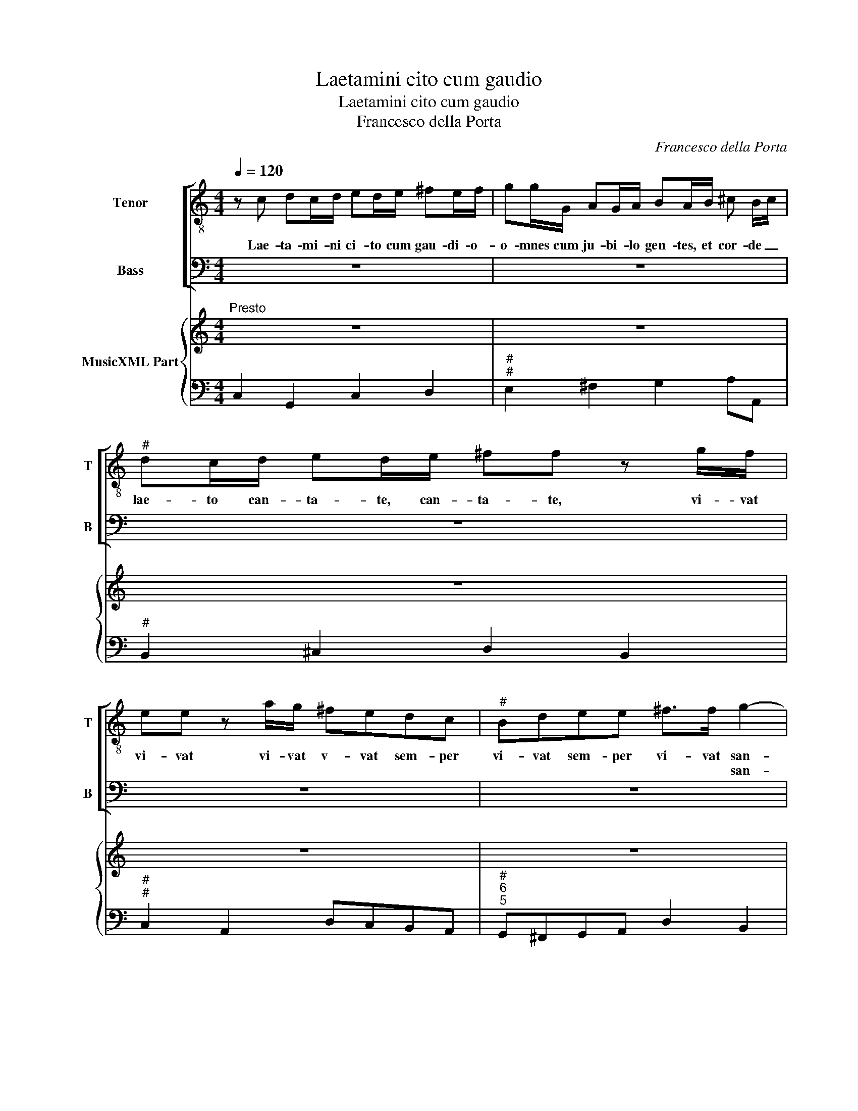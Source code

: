 X:1
T:Laetamini cito cum gaudio
T:Laetamini cito cum gaudio
T:Francesco della Porta
C:Francesco della Porta
%%score [ 1 2 ] { 3 | 4 }
L:1/8
Q:1/4=120
M:4/4
K:C
V:1 treble-8 nm="Tenor" snm="T"
V:2 bass nm="Bass" snm="B"
V:3 treble nm="MusicXML Part"
V:4 bass 
V:1
 z c dc/d/ ed/e/ ^fe/f/ | gg/G/ AG/A/ BA/B/ ^c B/c/ |"^#" dc/d/ ed/e/ ^ff z g/f/ | %3
w: Lae- ta- mi- ni ci- to cum gau- di- o-|o- mnes cum ju- bi- lo gen- tes, et cor- de _|lae- to can- ta- te, can- ta- te, vi- vat|
w: |||
 ee z a/g/ ^fedc |"^#" Bdee ^f>f g2- | g2 AA A4 | G2 z2 z g/g/ ee | z d/c/ BB z d/c/ BB | %8
w: vi- vat vi- vat v- vat sem- per|vi- vat sem- per vi- vat san-|* cta N _|_ vi- vat vi- vat|sem- per vi- vat sem- per vi- vat|
w: |* * * * * * san-|* ctus N _|_||
 z c dc/d/ ed/e/ ^fe/f/ | gg/G/ AG/A/ BA/B/ ^c B/c/ | dc/d/ ed/e/ ^ff z d/c/ | %11
w: lae- ta- mi- ni ci- to cum gau- di- o|o- mnes cum ju- bi- lo gen- tes et cor- de _|lae- to can- ta- te, can- ta- te, vi- vat|
w: |||
 BB z g/f/ ed z c/B/ | Acdd ee/c/ dc/d/ | ed/e/ ^fe/f/ gg/G/ AG/A/ | BA/B/ ^c B/c/ dc/d/ ed/e/ | %15
w: vi- vat vi- vat vi- vat sem- per|vi- vat sem- per vi- vat, lae- ta- mi- ni|ci- to cum gau- di- o o- mnes cum ju- bi- lo|gen- tes et cor- de _ lae- to can- ta- te, can-|
w: ||||
 ^fe/f/ ^gf/g/ aa z e/d/ |"^#" ^cc z ^f/e/ dd z g/f/ | edcB AA z d/c/ | BB z g/f/ edcB | %19
w: ta- te, can- ta- te, can- ta- te, vi- vat|vi- vat vi- vat vi- vat vi- vat|vi- vat sem- pervi- vi- vat sem- per|vi- vat vi- vat vi- vat sem- per|
w: ||||
 Acdd ee g2- | g2 dd d4 | c4 e2 z e | aeag ^f>f f2 | z ^fff bffe | ^g>g g2 e2 z e/d/ | %25
w: sem- per sem- per vi- vat san-|* cta N _|. O, o|ca- ra coe- li gau- di- a|O ve- ra, ve- ra ter- ra|glo- ri- a, O, O- tri-|
w: * * * * * * san-|* ctus N _|_ _||||
 ^ced=c B3 A |"^#" A2 z a/g/ ^f2 gf | e3 d d2 z d/c/ | BB z b/a/ g3 a/g/ | ^f3 e e2 g2- | %30
w: um- phus ad- mi- ra- bi-|lis, O fes- ti- na so-|lem- ni- tas, O so-|lem- nis, O so- lem- nis fes-|ti- vi- tas san-|
w: ||||* * * san-|
 g2 fe d4 ||[M:3/4]"^Presto""^#" c4 z2 | z6 |"^#" z6 | z6 | z6 | z6 |"^4  3" z6 | z6 | z6 | z6 | %41
w: * ctae N _|_||||||||||
w: * cti N _|_||||||||||
 z6 | z6 | z6 | z6 | z6 | z6 | z6 | z6 | z6 | z6 | z6 | z6 | z6 | z2 g2 f2 | e4 c2 | d4 d2 | %57
w: |||||||||||||Gau- de|vir- go|gra- ti-|
w: ||||||||||||||san- ctus|gra- ti-|
 e4 e2 | z2 g2 g2 | f4 e2 | (d2 e2) d2 | e4 e2 | z6 | z6 | z6 | z6 | z2 e2 ^f2 | g4 g2- | %68
w: o- sa|su- per|o- mnes|spe- * ci-|o- sa|||||ex vir-|tu- tis|
w: o- sus|||spe- * ci-|o- sus|||||||
 g2 g3 ^f | g4 g2 | z2 e2 ^f2 | g4 ^f2- | f2 ^f3 e | e4 z2 | z6 | z6 | z2 g2 f2 | e4 c2 | d4 d2 | %79
w: _ tu- ae|lau- des|nos in|mun- do|_ ca- ni-|mus|||gau- de|fe- lix|co- ro-|
w: ||||||||||co- ro-|
 e4 e2 | z2 g2 g2 | f4 e2 | d2- e2 d2 | c4 c2 | z2 e2 ^f2 | g4 g2- | g2 g3 ^f | g4 g2 | z2 d2 e2 | %89
w: na- ta|gau- de|coe- lo|de- * co-|ra- ta|ex vir-|tu- tis|_ tu- ae|lau- des,|nos in|
w: na- tus|||de- * co-|ra- tus||||||
 ^f4 e2- | e2 e3 d | d4 z2 | z6 | z6 | z2 e2 ^f2 | g6- | g4 g2- | g2 g3 ^f ||[M:4/4] g4 z2 gg | %99
w: mun- do|_ ca- ni-|mus|||nos in|mun-|* do|_ ca- ni-|mus, nos in|
w: ||||||||||
 f3 e d3 d | c4 z2 e^f | g2 g2 z2 de | ^c2 c2 ag^fe | ^f2 z B/^c/ B4 | A4 z4 | z8 | z4 z2 cc | %107
w: mun- do ca- ni-|mus tu in|coe- lis vir- go|pi- a, con- so- la- re|nos in _ ter-|ra||fac lae-|
w: ||||||||
 dddd eeag | ^fed^c B4 | A4 z2 ^ff | ^gggg aadc | BAG^F E4 | D2 ^ff ^gggg | aa z2 z4 | %114
w: ta- ri fac a- ma- re Ie- sum|Chri- stum re- dem- pto-|rem fac lae-|ta- ri fac a- ma- re Ie- sum|Chri- stum re- dem- pto-|rem, fac lae- ta- ri fac a-|ma- re,|
w: |||||||
 z a/g/ ^f g/a/ d2 dd | eeee ^ff^gg | aaed ^cBAG | ^F4 E4 | z e/d/ ^c d/e/ A a/g/ ^f g/a/ | %119
w: Al _ le lu _ ia, fac lae-|ta- ri fac a- ma- re, fac a-|m- re Ie- sum Chri- stum re- dem-|pto- rem,|Al _ le lu _ ia, al _ le lu _|
w: |||||
 d2 z2 z4 | z2 gf eefg | cccc dddd | eegf edcB | A4 G4 | z g/f/ e f/g/ c2 cc | dddd ee^ff | %126
w: ia,|tu- a pre- ce fac gau-|de- re, fac lae- ta- ri fac a-|ma- re Ie- sum Chri- stum re- dem-|pto- rem,|Al _ le lu- * ia, fac lae-|ta- ri, fac lae- ta- ri fac a-|
w: |||||||
 gggf edcB | A4 G d/c/ B c/d/ | G4 z g/f/ e f/g/ | c8 | z g/f/ e f/g/ c4- | c2 dd d4 | c8 |] %133
w: ma- re Ie- sum Chri- stum re- dem-|pto- rem, Al _ le lu _|ia Al _ le lu- *|ia|Al _ le lu- * ia|_ Al- le- lu-|ia.|
w: |||||||
V:2
 z8 | z8 | z8 | z8 | z8 | z8 | z G,, A,,G,,/A,,/ B,,A,,/B,,/ ^C,B,,/C,/ | %7
w: ||||||Lae- ta- mi- ni ci- to cum gau- di- o|
w: |||||||
 D,D,/D,/ E,D,/E,/ ^F,E,/F,/ G, F,/G,/ | A,G,/A,/ B,B, z C/B,/ A,A, | z4 z G,/^F,/ E,E, | %10
w: o- mnes cum ju- bi- lo gen- tes et cor- de _|lae- to can- ta- te vi- vat vi- vat|vi- vat vi- vat|
w: |||
 z G,/^F,/ E,E, z D,/C,/ B,,B,, | z G,/F,/ E,D, C,B,,A,,G,, | F,,E,,F,,G,, C,C, z2 | %13
w: sem- per sem- per vi- vat vi- vat|vi- vat vi- vat sem- per sem- per|sem- per sem- per vi- vat,|
w: |||
 z C, D,C,/D,/ E,D,/E,/ ^F,E,/F,/ | G,G,/G,,/ A,,G,,/A,,/ B,,A,,/B,,/ ^C, B,,/C,/ | %15
w: lae- ta- mi- ni- ci- to cum gau- di- o|o- mnes cum ju- bi- lo gen- tes et cor- de _|
w: ||
 D,^C,/D,/ E,D,/E,/ ^F,E,/F,/ G,G, | z A,/G,/ ^F,F, z B,/A,/ G,G, | z C/B,/ A,G, ^F,E,D,D, | %18
w: lae- to can- ta- te, can- ta- te,- can- ta- te,|vi- vat vi- vat vi- vat vi- vat|vi- vat sem- per sem- per vi- vat|
w: |||
 z G,/F,/ E,D, C,B,,A,,G,, | F,,E,,F,,G,, C,C, E,2- | E,2 ^F,F, G,4 | C,4 z4 | z8 | z8 | z8 | z8 | %26
w: vi- vat vi- vat vi- vat sem- per|sem- per sem- per vi- vat san-|* cta N _|_|||||
w: |* * * * * * san-|* ctus N _|_|||||
 z8 | z8 | z8 | z8 | z8 ||[M:3/4] z4 C,2 | C4 C2 | C2 C2 C2 | B,3 A, G,2 | A,2 G,2 F,2 | %36
w: |||||In|coe- lis,|in coe- lis|An- ge- li,|in ter- ris|
w: ||||||||||
 E,3 D, C,2 | D,3 E, F,2 | E,4 E,2 | F,3 G, A,2 | G,4 G,2 | A,3 B, C2 | B,3 A, B,2 | C2 B,2 A,2 | %44
w: ho- mi- nes,|cor- de lae-|tan- tur|men- te ex-|ul- tant|a- ni- mo|ju- bi- lant,|di- cen- tes|
w: ||||||||
 G,3 F, E,2 | z4 G,2 | C2 B,2 A,2 | G,3 F, E,2 | F,2 D,2 G,2 | C,2 C,2 E,2 | F,2 D,2 G,2 | %51
w: glo- ri- am,|ca-|nen- tes tri-|um- phum et|lau- dem can-|tan- tes, et|lau- dem can-|
w: |||||||
 C,4 C,2 | E,2 B,,2 C,2 | D,4 D,,2 | G,,4 z2 | z6 | z6 | z6 | z6 | z6 | z6 | z6 | z2 C2 B,2 | %63
w: tan- tes|san- ctae N|_ _|||||||||gau- de|
w: |san- cti N|_ _||||||||||
 A,4 F,2 | G,4 G,,2 | C,4 C,2 | z2 C2 C2 | B,4 B,2 | A,2- B,2 A,2 | G,4 G,2 | z6 | z6 | z6 | %73
w: fe- lix|co- ro-|na- ta|gau- de|coe- lo|de- * co-|ra- ta||||
w: |co- ro-|na- tus|||de- * co-|ra- tus||||
 z2 G,2 A,2 | B,4 A,2- | A,2 A,3 G, | G,4 z2 | z6 | z6 | z6 | z2 C2 B,2 | A,4 F,2 | G,4 G,,2 | %83
w: nos in|mun- do|_ ca- ni-|mus||||gau- de|vir- go|ti- ti-|
w: ||||||||san- ctus|gra- ti-|
 C,4 C,2 | z2 C2 C2 | B,2- C2 B,2 | A,2- B,2 A,2 | G,4 G,2 | z6 | z6 | z6 | z2 ^F,2 ^G,2 | %92
w: o- sa|su- per|o- * mnes|spe- * ci-|o- sa||||in vir-|
w: o- sus|||spe- * ci-|o- sa|||||
 A,4 A,2- | A,2 A,3 ^G, | A,4 A,2 | z2 G,2 A,2 | B,4 A,2- | A,2 A,3 A, ||[M:4/4] G,4 z2 E,E, | %99
w: tu- tis|_ tu- ae|lau- des|nos in|mun- do|_ ca- ni-|mus, nos in|
w: |||||||
 F,G, A,F, G,3 G, | C,4 z4 | z8 | z8 | z8 | z2 A,G, ^F,F,G,A, | D,D,G,,G,, A,,A,,A,,B,, | %106
w: mun- * do _ ca- ni-|mus||||tu- a pre- ce fac gau-|de- re, fac lae- ta- ri fac a-|
w: |||||||
 C,C,CB, A,G,F,E, | D,4 C,2 z2 | z2 D,D, E,E,E,E, | ^F,F,A,G, F,E,D,C, | B,,4 A,,2 ^F,,F,, | %111
w: ma- re Ie- sum Chri- stum re- dem-|pto- rem,|fac lae- ta- ri fac a-|ma- re Ie- sum Chri- stum re- dem-|pto- rem, fac lae-|
w: |||||
 G,,G,,G,,G,, A,,A,,A,G, | ^F,E,D,^C, B,,4 | A,,2 A,,A,, B,,B,,B,,^C, | D,D,DC B,A,G,^F, | %115
w: ta- ri fac a- ma- re Ie- sum|Chri- stum re- dem- pto-|rem, fac lae- ta- ri fac a-|ma- re Ie- sum Chri- stum re- dem-|
w: ||||
 E,4 D, D,/C,/ B,, C,/D,/ | A,,2 z2 z4 |"^#" z2 B,A, G,G,A,B, | E,E,E,E, ^F,F,F,F, | %119
w: pto- rem, al- * le- lu- *|ia|tu- a pre- ce fac gau-|de- re fac lae- ta- ri fac a-|
w: ||||
 G,G,CB, A,G,F,E, | D,4 C,2 CB, | A,A,B,C F,F,G,G,, | C,C, z4 C,C, | D,D,D,D, E,E,G,F, | %124
w: ma- re Ie- sum Chri- stum re- dem-|pto- rem tu- a|pre- ce fac gau- de- re, fac gau-|de- re fac lae-|ta- ri fac a- ma- re Ie- sum|
w: |||||
 E,D,C,B,, A,,4 | G,, G,/F,/ E, F,/G,/ C, C/B,/ A, B,/C/ | G, G,/F,/ E, F,/G,/ C,4 | %127
w: Chri- stum re- dem- pto-|rem, Al- * le- lu _ a, Al _ le lu- *|a Al _ le lu- * ia,|
w: |||
 z D,/C,/ B,, C,/D,/ G,,4 | z G,/F,/ E, F,/G,/ C,4 | z C/B,/ A, B,/C/ F, A,/G,/ F, G,/A,/ | %130
w: Al _ le lu- * ia|Al _ le lu- * ia|Al- * le lu- * ia, Al _ le lu- *|
w: |||
 E, E,/D,/ C, D,/E,/ A,, C/B,/ A, B,/C/ | E,2 ^F,F, G,4 | C,8 |] %133
w: a, Al _ le lu- * ia, Al _ le- lu- *|a, Al- le- lu-|ia.|
w: |||
V:3
"^Presto" z8 | z8 | z8 | z8 | z8 | z8 | z8 | z8 | z8 | z8 | z8 | z8 | z8 | z8 | z8 | z8 | %16
"^#""^#" z8 | z8 | z8 | z8 | z8 |"^Adagio" z8 | z8 | z8 | z8 | z8 | z8 | z8 | z8 | z8 | z8 || %31
[M:3/4]"^Presto" z6 | z6 | z6 | z6 | z6 | z6 | z6 | z6 | z6 | z6 | z6 | z6 | z6 | z6 | z6 | z6 | %47
 z6 | z6 | z6 | z6 | z6 | z6 | z6 | z6 | z6 | z6 | z6 | z6 | z6 | z6 | z6 | z6 | z6 | z6 | z6 | %66
 z6 | z6 | z6 | z6 | z6 | z6 | z6 | z6 | z6 | z6 | z6 | z6 | z6 | z6 | z6 | z6 | z6 | z6 | z6 | %85
 z6 | z6 | z6 | z6 | z6 | z6 | z6 | z6 | z6 | z6 | z6 | z6 | z6 ||[M:4/4] z8 | z8 | z8 | z8 | z8 | %103
 z8 | z8 | z8 | z8 | z8 | z8 | z8 | z8 | z8 | z8 | z8 | z8 | z8 | z8 | z8 |"^#" z8 | z8 | z8 | z8 | %122
 z8 | z8 | z8 | z8 | z8 | z8 | z8 | z8 | z8 | z8 | z8 |] %133
V:4
 C,2 G,,2 C,2 D,2 |"^#""^#" E,2 ^F,2 G,2 A,A,, |"^#" B,,2 ^C,2 D,2 B,,2 | %3
"^#""^#" C,2 A,,2 D,C,B,,A,, |"^#""^6\n5" G,,^F,,G,,A,, D,2 B,,2 | C,2 ^C,2 D,4 | %6
 G,,2 A,,2 B,,2 ^C,2 | D,2 E,2 ^F,2 G,2 |"^6#" A,2 B,2 C2 A,2 | G,2 ^F,2 G,G,, A,,2 | %10
"^#""^#" B,,2 ^C,2 D,2 B,,2 | G,,2 E,D, C,B,,A,,G,, |"^#""^6\n5" F,,E,,F,,G,, C,2 G,,2 | %13
"^#" C,2 D,2 E,2 ^F,2 |"^#" G,G,, A,,2 B,,2 ^C,2 |"^#""^#" D,2 E,2 ^F,2 ^G,2 | %16
"^#""^5 #" A,2 ^F,2 B,2 G,2 | C2 A,2 ^F,2 D,2 | G,2 E,2 C,2 A,,2 | F,,E,,F,,G,, C,2 E,2- | %20
"^5" E,2 ^F,2 G,4 |"^#" C,4 A,,4- | A,,4 D,4 |"^#" B,,8 |"^#" E,4 ^G,,4 |"^#""^#4 3" A,,2 D,2 E,4 | %26
"^#" A,,4 D,2 B,,2 |"^6\n5" G,,2 A,,2 D,2 ^F,,2 | G,,4 E,2 C,2 |"^6\n5" A,,2 B,,2 E,2 B,,2 | %30
 C,2 F,2 G,4 ||[M:3/4] C,4 C,2 | C4 C2 | C4 C2 | B,3 A, G,2 | A,2 G,2 F,2 | E,3 D, C,2 | %37
 D,3 E, F,2 | E,4 E,2 | F,3 G, A,2 | G,4 G,2 | A,3 B, C2 | B,3 A, B,2 | C2 B,2 A,2 | G,3 F, E,2 | %45
 F,2 D,2 G,2 | C,2 B,2 A,2 | G,3 F, E,2 | F,2 D,2 G,2 | C,4 E,2 |"^6\n5" F,2 D,2 G,2 | C,4 C,2 | %52
 E,2 B,,2 C,2 |"^6\n5" D,4 D,,2 | G,,6 |"^6" C,4 E,2 |"^6\n5" F,4 G,2 | C,6 |"^6" E,6 | F,4 C,2 | %60
"^6""^3" G,4 G,,2 | C,4 C,2 | C4 B,2 | A,4 F,2 | G,4 G,,2 | C,6 | A,,6 | G,,4 B,,2 | %68
"^6\n5" C,4 D,2 | G,,6 |"^#" C,4 D,2 |"^-natural""^# 6\n 5" E,4 A,,2- | A,,2 B,,4 | E,2 C,4 | %74
"^6\n5" G,,4 C,2- | C,2 D,2 D,,2 | G,,6 | C,4 E,2 |"^6\n5" F,4 G,2 | C,4 C,2 | C4 B,2 | %81
"^7" A,4 F,2 |"^4   3" G,4 G,,2 | C,6 |"^6  5""^#" A,,6 | G,,4 B,,2 | C,4 D,2 | G,,6 | G,6 | %89
 D,4 G,2- | G,2 A,2 A,,2 | D,4 E,2 | ^F,4 ^C,2 | D,2 E,2 E,,2 | A,,6 | E,4 ^F,2 | G,4 C,2- | %97
 C,2 D,2 D,,2 ||[M:4/4] G,,4 z2 E,2 |"^4      3" F,4 G,4 | C,4 C,4- |"^6" C,4 B,,4 | %102
"^#" A,,4 ^C,4 |"^#""^6\n5""^#" D,2 ^D,2 E,4 |"^#""^#" A,,4 ^F,2 G,A, |"^#" D,2 G,,2 A,,3 B,, | %106
 C,2 CB, A,G,F,E, |"^7     6" D,4 C,2 ^C,2 | D,4 E,4 | ^F,2 A,2 F,2 D,2 | B,,4 A,,2 ^F,,2 | %111
"^#" G,,4 A,,4 |"^#" D,4 B,,4 |"^#" A,,4 B,,3 ^C, |"^#""^6" D,4 B,2 G,^F, | %115
"^#""^6""^#" E,4 D,2 B,,2 |"^#""^#""^6""^#" A,,2 ^G,,2 A,,4 |"^#""^4  3""^#" B,,4 E,4 | %118
"^#" ^C,4 D,3 ^F, | G,2 E,2 F,2 F,,2 | G,,4 C,4 | A,4 F,2 G,2 | C,2 B,,2 C,4 | %123
"^4  3""^#" D,4 E,2 G,2 | E,2 C,2 A,,4 |"^4  3""^6" G,,4 C,2 A,2 | G,4 C,4 | %127
"^4  3""^#" D,4 G,,2 G,2 | E,4 C,4 | A,,2 A,2 F,4 | E,2 C,2 A,,4 | E,2 ^F,2 G,4 | C,8 |] %133


